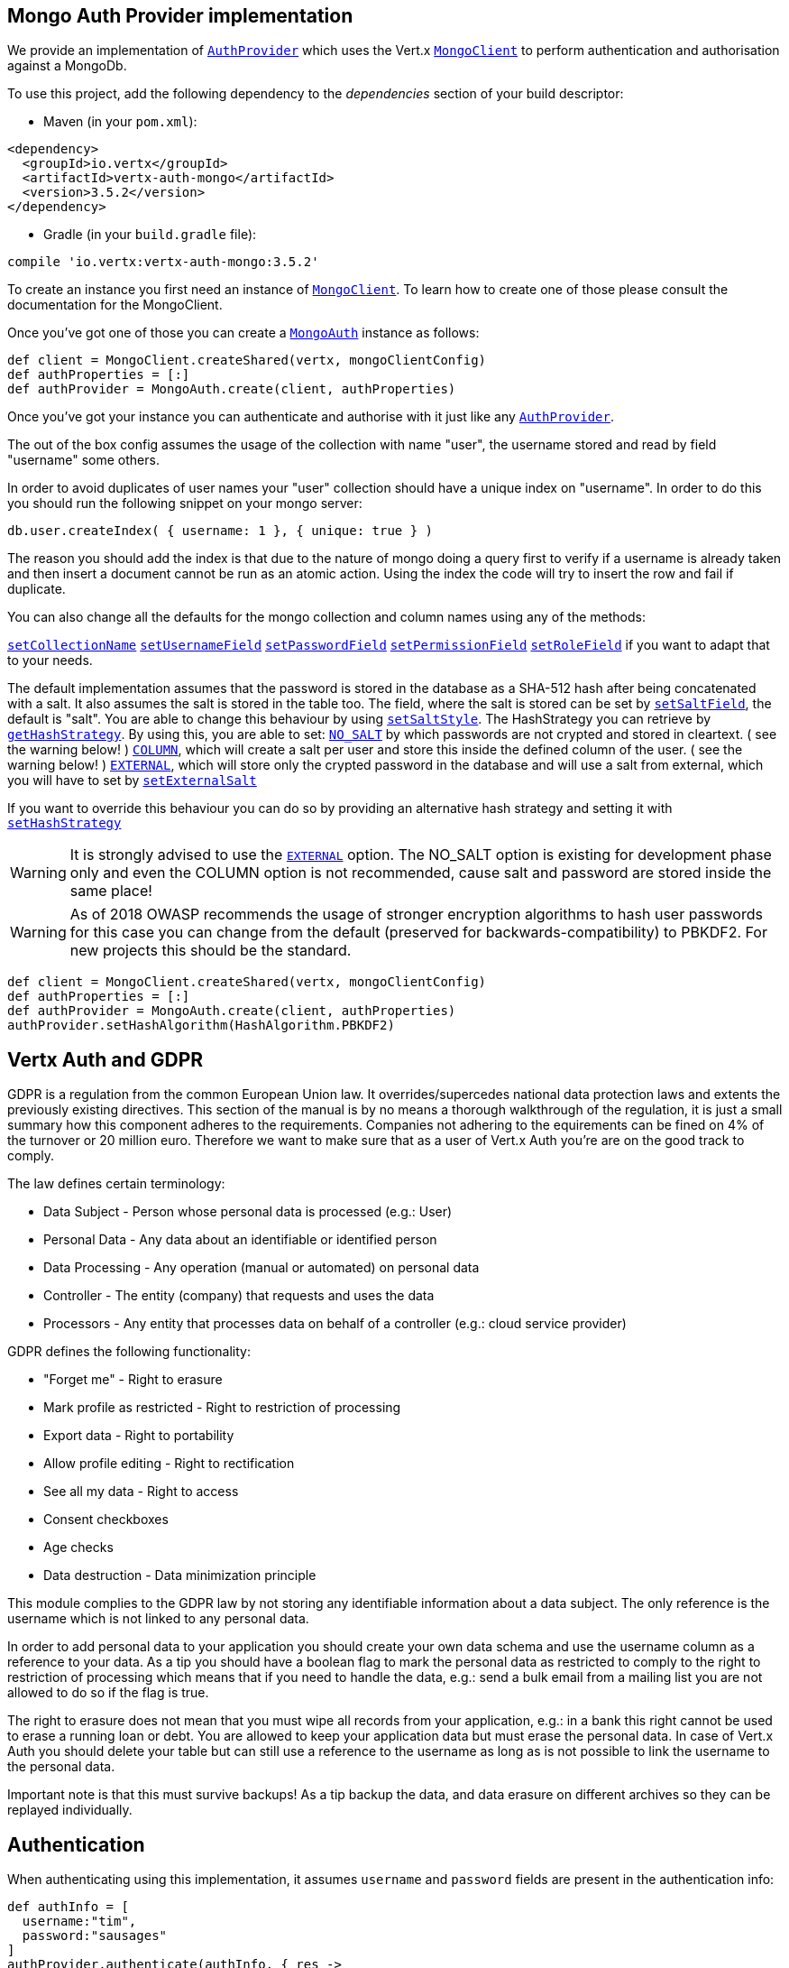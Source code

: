 == Mongo Auth Provider implementation

We provide an implementation of `link:../../apidocs/io/vertx/ext/auth/AuthProvider.html[AuthProvider]` which uses the Vert.x `link:../../apidocs/io/vertx/ext/mongo/MongoClient.html[MongoClient]`
to perform authentication and authorisation against a MongoDb.

To use this project, add the following
dependency to the _dependencies_ section of your build descriptor:

* Maven (in your `pom.xml`):

[source,xml,subs="+attributes"]
----
<dependency>
  <groupId>io.vertx</groupId>
  <artifactId>vertx-auth-mongo</artifactId>
  <version>3.5.2</version>
</dependency>
----

* Gradle (in your `build.gradle` file):

[source,groovy,subs="+attributes"]
----
compile 'io.vertx:vertx-auth-mongo:3.5.2'
----

To create an instance you first need an instance of `link:../../apidocs/io/vertx/ext/mongo/MongoClient.html[MongoClient]`. To learn how to create one
of those please consult the documentation for the MongoClient.

Once you've got one of those you can create a `link:../../apidocs/io/vertx/ext/auth/mongo/MongoAuth.html[MongoAuth]` instance as follows:

[source,groovy]
----
def client = MongoClient.createShared(vertx, mongoClientConfig)
def authProperties = [:]
def authProvider = MongoAuth.create(client, authProperties)

----

Once you've got your instance you can authenticate and authorise with it just like any `link:../../apidocs/io/vertx/ext/auth/AuthProvider.html[AuthProvider]`.

The out of the box config assumes the usage of the collection with name "user", the username stored and read by field "username"
some others.

In order to avoid duplicates of user names your "user" collection should have a unique index on "username". In order
to do this you should run the following snippet on your mongo server:

----
db.user.createIndex( { username: 1 }, { unique: true } )
----

The reason you should add the index is that due to the nature of mongo doing a query first to verify if a username is
already taken and then insert a document cannot be run as an atomic action. Using the index the code will try to
insert the row and fail if duplicate.

You can also change all the defaults for the mongo collection and column names using any of the methods:

`link:../../apidocs/io/vertx/ext/auth/mongo/MongoAuth.html#setCollectionName-java.lang.String-[setCollectionName]`
`link:../../apidocs/io/vertx/ext/auth/mongo/MongoAuth.html#setUsernameField-java.lang.String-[setUsernameField]`
`link:../../apidocs/io/vertx/ext/auth/mongo/MongoAuth.html#setPasswordField-java.lang.String-[setPasswordField]`
`link:../../apidocs/io/vertx/ext/auth/mongo/MongoAuth.html#setPermissionField-java.lang.String-[setPermissionField]`
`link:../../apidocs/io/vertx/ext/auth/mongo/MongoAuth.html#setRoleField-java.lang.String-[setRoleField]`
if you want to adapt that to your needs.

The default implementation assumes that the password is stored in the database as a SHA-512 hash after being
concatenated with a salt. It also assumes the salt is stored in the table too. The field, where the salt is
stored can be set by `link:../../apidocs/io/vertx/ext/auth/mongo/MongoAuth.html#setSaltField-java.lang.String-[setSaltField]`, the default is "salt".
You are able to change this behaviour by using `link:../../apidocs/io/vertx/ext/auth/mongo/HashStrategy.html#setSaltStyle-io.vertx.ext.auth.mongo.HashSaltStyle-[setSaltStyle]`.
The HashStrategy you can retrieve by  `link:../../apidocs/io/vertx/ext/auth/mongo/MongoAuth.html#getHashStrategy--[getHashStrategy]`.
By using this, you are able to set:
`link:../../apidocs/io/vertx/ext/auth/mongo/HashSaltStyle.html#NO_SALT[NO_SALT]` by which passwords are not crypted and stored
in cleartext. ( see the warning below! )
`link:../../apidocs/io/vertx/ext/auth/mongo/HashSaltStyle.html#COLUMN[COLUMN]`, which will create a salt per user and store this
inside the defined column of the user. ( see the warning below! )
`link:../../apidocs/io/vertx/ext/auth/mongo/HashSaltStyle.html#EXTERNAL[EXTERNAL]`, which will store only the crypted password in the
database and will use a salt from external, which you will have to set by `link:../../apidocs/io/vertx/ext/auth/mongo/HashStrategy.html#setExternalSalt-java.lang.String-[setExternalSalt]`

If you want to override this behaviour you can do so by providing an alternative hash strategy and setting it with
 `link:../../apidocs/io/vertx/ext/auth/mongo/MongoAuth.html#setHashStrategy-io.vertx.ext.auth.mongo.HashStrategy-[setHashStrategy]`

WARNING: It is strongly advised to use the `link:../../apidocs/io/vertx/ext/auth/mongo/HashSaltStyle.html#EXTERNAL[EXTERNAL]` option.
The NO_SALT option is existing for development phase only and even the COLUMN option is not recommended, cause
salt and password are stored inside the same place!

WARNING: As of 2018 OWASP recommends the usage of stronger encryption algorithms to hash user passwords for
this case you can change from the default (preserved for backwards-compatibility) to PBKDF2. For new projects
this should be the standard.

[source,groovy]
----
def client = MongoClient.createShared(vertx, mongoClientConfig)
def authProperties = [:]
def authProvider = MongoAuth.create(client, authProperties)
authProvider.setHashAlgorithm(HashAlgorithm.PBKDF2)

----

== Vertx Auth and GDPR

GDPR is a regulation from the common European Union law. It overrides/supercedes national data protection laws and
extents the previously existing directives. This section of the manual is by no means a thorough walkthrough of the
regulation, it is just a small summary how this component adheres to the requirements. Companies not adhering to the
equirements can be fined on 4% of the turnover or 20 million euro. Therefore we want to make sure that as a user of
Vert.x Auth you're are on the good track to comply.

The law defines certain terminology:

* Data Subject - Person whose personal data is processed (e.g.: User)
* Personal Data - Any data about an identifiable or identified person
* Data Processing - Any operation (manual or automated) on personal data
* Controller - The entity (company) that requests and uses the data
* Processors - Any entity that processes data on behalf of a controller (e.g.: cloud service provider)

GDPR defines the following functionality:

* "Forget me" - Right to erasure
* Mark profile as restricted - Right to restriction of processing
* Export data - Right to portability
* Allow profile editing - Right to rectification
* See all my data - Right to access
* Consent checkboxes
* Age checks
* Data destruction - Data minimization principle

This module complies to the GDPR law by not storing any identifiable information about a data subject. The only
reference is the username which is not linked to any personal data.

In order to add personal data to your application you should create your own data schema and use the username column
as a reference to your data. As a tip you should have a boolean flag to mark the personal data as restricted to
comply to the right to restriction of processing which means that if you need to handle the data, e.g.: send a bulk
email from a mailing list you are not allowed to do so if the flag is true.

The right to erasure does not mean that you must wipe all records from your application, e.g.: in a bank this right
cannot be used to erase a running loan or debt. You are allowed to keep your application data but must erase the
personal data. In case of Vert.x Auth you should delete your table but can still use a reference to the username as
long as is not possible to link the username to the personal data.

Important note is that this must survive backups! As a tip backup the data, and data erasure on different archives so
they can be replayed individually.

== Authentication

When authenticating using this implementation, it assumes `username` and `password` fields are present in the
authentication info:

[source,groovy]
----
def authInfo = [
  username:"tim",
  password:"sausages"
]
authProvider.authenticate(authInfo, { res ->
  if (res.succeeded()) {
    def user = res.result()
  } else {
    // Failed!
  }
})

----
Instead of the `username` and `password` field names used in the previous snippet, you should use:
`link:../../apidocs/io/vertx/ext/auth/mongo/MongoAuth.html#setUsernameCredentialField-java.lang.String-[setUsernameCredentialField]` and
`link:../../apidocs/io/vertx/ext/auth/mongo/MongoAuth.html#setPasswordCredentialField-java.lang.String-[setPasswordCredentialField]`

== Authorisation - Permission-Role Model

Although Vert.x auth itself does not mandate any specific model of permissions (they are just opaque strings), this
implementation assumes a familiar user/role/permission model, where a user can have zero or more roles and a role
can have zero or more permissions.

If validating if a user has a particular permission simply pass the permission into.
`link:../../apidocs/io/vertx/ext/auth/User.html#isAuthorised-java.lang.String-io.vertx.core.Handler-[isAuthorised]` as follows:

[source,groovy]
----

user.isAuthorized("commit_code", { res ->
  if (res.succeeded()) {
    def hasPermission = res.result()
  } else {
    // Failed to
  }
})


----

If validating that a user has a particular _role_ then you should prefix the argument with the role prefix.

[source,groovy]
----

user.isAuthorized("${MongoAuth.ROLE_PREFIX}manager", { res ->
  if (res.succeeded()) {
    def hasRole = res.result()
  } else {
    // Failed to
  }
})


----
